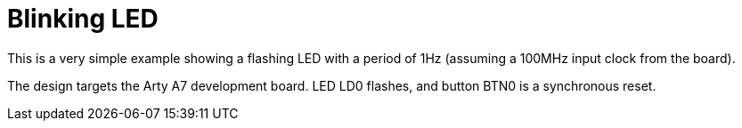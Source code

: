 = Blinking LED

This is a very simple example showing a flashing LED with a period of 1Hz (assuming a 100MHz input clock from the board).

The design targets the Arty A7 development board. LED LD0 flashes, and button BTN0 is a synchronous reset.



